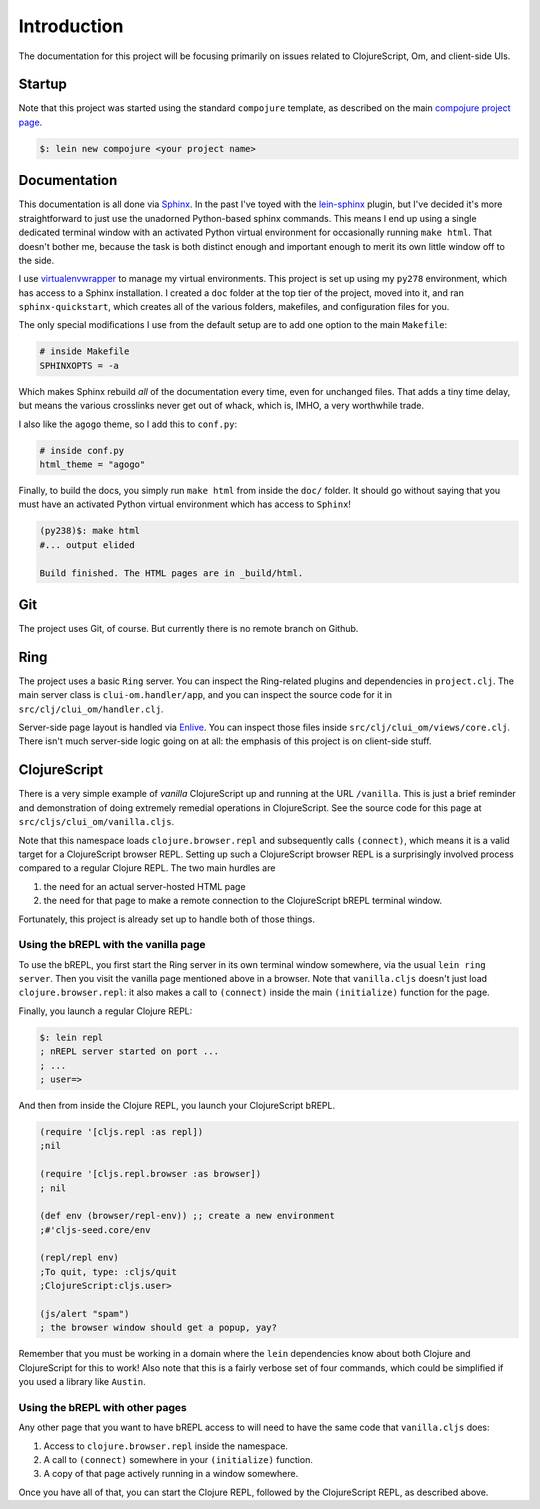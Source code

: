 ****************
Introduction
****************

The documentation for this project will be focusing primarily on issues related
to ClojureScript, Om, and client-side UIs.


Startup
==========

Note that this project was started using the standard ``compojure`` template,
as described on the main `compojure project page`_.

.. _`compojure project page`: https://github.com/weavejester/compojure/wiki/Getting-Started

.. code-block:: bash

    $: lein new compojure <your project name>


Documentation
===================

This documentation is all done via `Sphinx`_. In the past I've toyed with the
`lein-sphinx`_ plugin, but I've decided it's more straightforward to just use the
unadorned Python-based sphinx commands. This means I end up using a single
dedicated terminal window with an activated Python virtual environment for
occasionally running ``make html``. That doesn't bother me, because the task is
both distinct enough and important enough to merit its own little window off to
the side.


.. _`Sphinx`: http://sphinx-doc.org/

.. _`lein-sphinx`: https://github.com/SnootyMonkey/lein-sphinx

I use `virtualenvwrapper`_ to manage my virtual environments.  This project
is set up using my ``py278`` environment, which has access to a Sphinx
installation. I created a ``doc`` folder at the top tier of the project, moved
into it, and ran ``sphinx-quickstart``, which creates all of the various
folders, makefiles, and configuration files for you. 

.. _`virtualenvwrapper`: http://virtualenvwrapper.readthedocs.org/en/latest/

The only special modifications I use from the default setup are to add one
option to the main ``Makefile``:

.. code-block:: bash

    # inside Makefile
    SPHINXOPTS = -a 

Which makes Sphinx rebuild *all* of the documentation every time, even for
unchanged files. That adds a tiny time delay, but means the various crosslinks
never get out of whack, which is, IMHO, a very worthwhile trade. 

I also like the ``agogo`` theme, so I add this to ``conf.py``:

.. code-block:: python

   # inside conf.py
   html_theme = "agogo"

Finally, to build the docs, you simply run ``make html`` from inside the
``doc/`` folder. It should go without saying that you must have an activated
Python virtual environment which has access to ``Sphinx``!

.. code-block:: bash

    (py238)$: make html
    #... output elided

    Build finished. The HTML pages are in _build/html.



Git
==========

The project uses Git, of course. But currently there is no remote branch on
Github. 



Ring
===========

The project uses a basic ``Ring`` server. You can inspect the Ring-related
plugins and dependencies in ``project.clj``. The main server class is
``clui-om.handler/app``, and you can inspect the source code for it in
``src/clj/clui_om/handler.clj``.

Server-side page layout is handled via `Enlive`_. You can inspect those files
inside ``src/clj/clui_om/views/core.clj``. There isn't much server-side logic
going on at all: the emphasis of this project is on client-side stuff.


.. _`Enlive`: https://github.com/cgrand/enlive



ClojureScript
================

There is a very simple example of *vanilla* ClojureScript up and running at
the URL ``/vanilla``. This is just a brief reminder and demonstration of doing
extremely remedial operations in ClojureScript. See the source code for this
page at ``src/cljs/clui_om/vanilla.cljs``. 

Note that this namespace loads ``clojure.browser.repl`` and subsequently calls
``(connect)``, which means it is a valid target for a ClojureScript browser
REPL. Setting up such a ClojureScript browser REPL is a surprisingly involved
process compared to a regular Clojure REPL. The two main hurdles are 

#. the need for an actual server-hosted HTML page
#. the need for that page to make a remote connection to the ClojureScript 
   bREPL terminal window. 

Fortunately, this project is already set up to handle both of those things.


Using the bREPL with the vanilla page
----------------------------------------

To use the bREPL, you first start the Ring server in its own terminal window
somewhere, via the usual ``lein ring server``. Then you visit the vanilla page
mentioned above in a browser. Note that ``vanilla.cljs`` doesn't just load
``clojure.browser.repl``: it also makes a call to ``(connect)`` 
inside the main ``(initialize)`` function for the page. 

Finally, you launch a regular Clojure REPL:

.. code-block:: bash

    $: lein repl
    ; nREPL server started on port ...
    ; ...
    ; user=>

And then from inside the Clojure REPL, you launch your ClojureScript
bREPL. 

.. code-block:: clojure

    (require '[cljs.repl :as repl])
    ;nil
 
    (require '[cljs.repl.browser :as browser])
    ; nil

    (def env (browser/repl-env)) ;; create a new environment
    ;#'cljs-seed.core/env

    (repl/repl env)
    ;To quit, type: :cljs/quit
    ;ClojureScript:cljs.user> 

    (js/alert "spam")
    ; the browser window should get a popup, yay?

Remember that you must be working in a domain where the ``lein`` dependencies
know about both Clojure and ClojureScript for this to work! Also note that this
is a fairly verbose set of four commands, which could be simplified if you used
a library like ``Austin``. 


Using the bREPL with other pages
----------------------------------

Any other page that you want to have bREPL access to will need to have the same
code that ``vanilla.cljs`` does:

#. Access to ``clojure.browser.repl`` inside the namespace.
#. A call to ``(connect)`` somewhere in your ``(initialize)`` function.
#. A copy of that page actively running in a window somewhere.

Once you have all of that, you can start the Clojure REPL, followed by the
ClojureScript REPL, as described above. 

